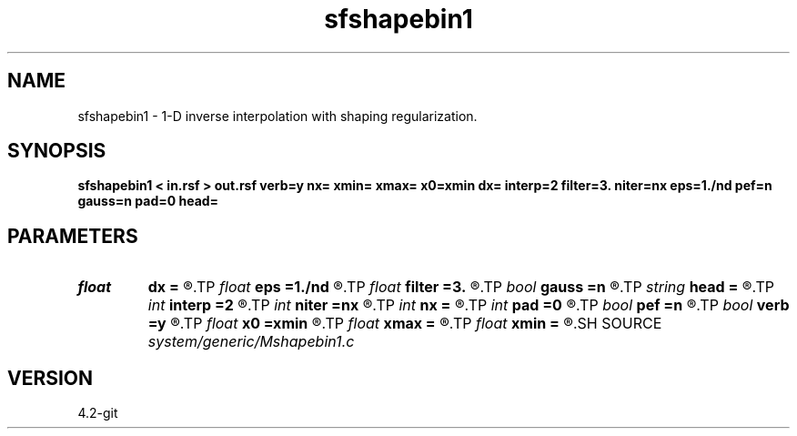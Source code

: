 .TH sfshapebin1 1  "APRIL 2023" Madagascar "Madagascar Manuals"
.SH NAME
sfshapebin1 \- 1-D inverse interpolation with shaping regularization. 
.SH SYNOPSIS
.B sfshapebin1 < in.rsf > out.rsf verb=y nx= xmin= xmax= x0=xmin dx= interp=2 filter=3. niter=nx eps=1./nd pef=n gauss=n pad=0 head=
.SH PARAMETERS
.PD 0
.TP
.I float  
.B dx
.B =
.R  	grid sampling
.TP
.I float  
.B eps
.B =1./nd
.R  	regularization parameter
.TP
.I float  
.B filter
.B =3.
.R  	smoothing length
.TP
.I bool   
.B gauss
.B =n
.R  [y/n]	if y, use Gaussian shaping
.TP
.I string 
.B head
.B =
.R  
.TP
.I int    
.B interp
.B =2
.R  [1,2]	forward interpolation method, 1: nearest neighbor, 2: linear
.TP
.I int    
.B niter
.B =nx
.R  	number of conjugate-gradient iterations
.TP
.I int    
.B nx
.B =
.R  	number of bins
.TP
.I int    
.B pad
.B =0
.R  	padding for Gaussian shaping
.TP
.I bool   
.B pef
.B =n
.R  [y/n]	if y, use monofrequency regularization
.TP
.I bool   
.B verb
.B =y
.R  [y/n]	verbosity flag
.TP
.I float  
.B x0
.B =xmin
.R  	grid origin
.TP
.I float  
.B xmax
.B =
.R  
.TP
.I float  
.B xmin
.B =
.R  	grid size
.SH SOURCE
.I system/generic/Mshapebin1.c
.SH VERSION
4.2-git
